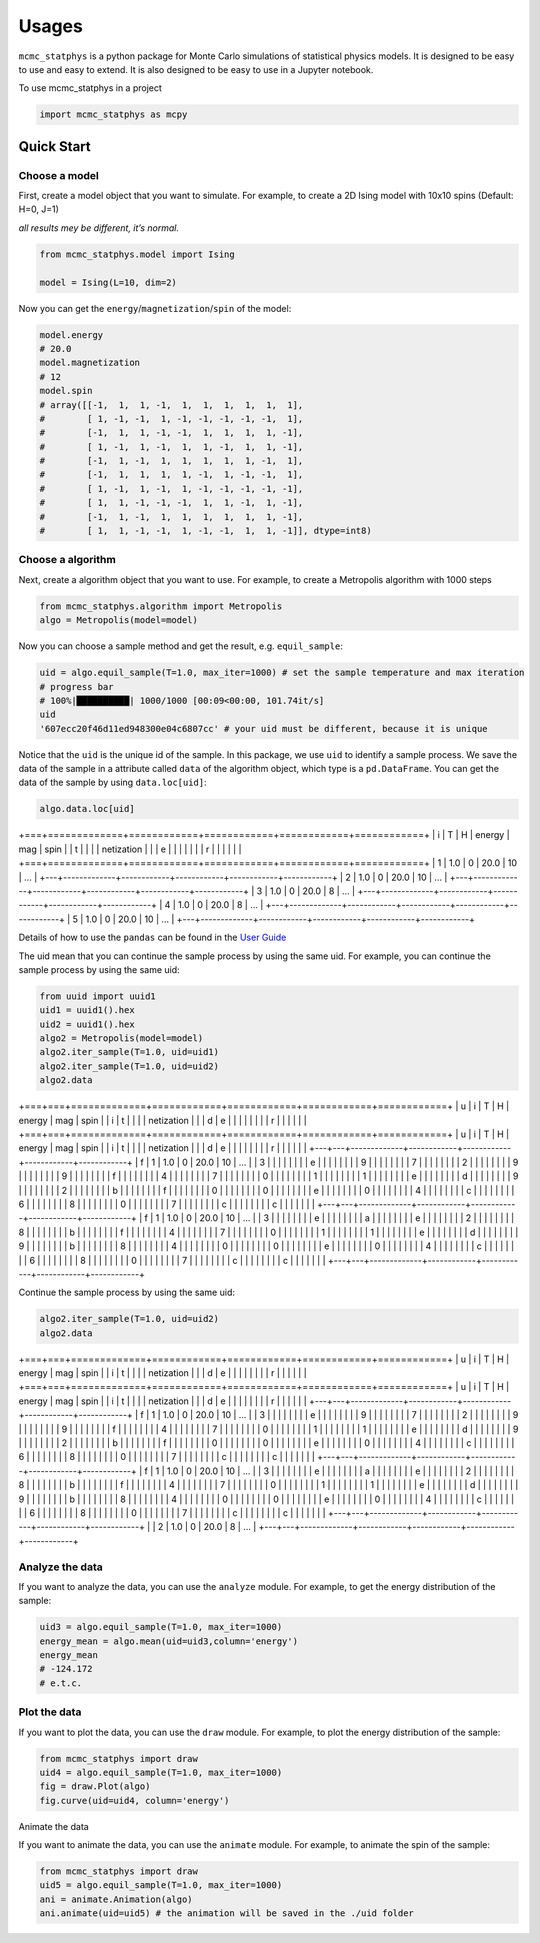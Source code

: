 Usages
======

``mcmc_statphys`` is a python package for Monte Carlo simulations of statistical physics models. It is designed to be easy to use and easy to extend. It is also designed to be easy to use in a Jupyter notebook.

To use mcmc_statphys in a project

.. code:: python

   import mcmc_statphys as mcpy

Quick Start
-----------

Choose a model
~~~~~~~~~~~~~~

First, create a model object that you want to simulate. For example, to create a 2D Ising model with 10x10 spins (Default: H=0, J=1)

*all results mey be different, it’s normal.*

.. code:: python

   from mcmc_statphys.model import Ising

   model = Ising(L=10, dim=2)

Now you can get the ``energy``/``magnetization``/``spin`` of the model:

.. code:: python

   model.energy
   # 20.0
   model.magnetization
   # 12
   model.spin
   # array([[-1,  1,  1, -1,  1,  1,  1,  1,  1,  1],
   #        [ 1, -1, -1,  1, -1, -1, -1, -1, -1,  1],
   #        [-1,  1,  1, -1, -1,  1,  1,  1,  1, -1],
   #        [ 1, -1,  1, -1,  1,  1, -1,  1,  1, -1],
   #        [-1,  1, -1,  1,  1,  1,  1,  1, -1,  1],
   #        [-1,  1,  1,  1,  1, -1,  1, -1, -1,  1],
   #        [ 1, -1,  1, -1,  1, -1, -1, -1, -1, -1],
   #        [ 1,  1, -1, -1, -1,  1,  1, -1,  1, -1],
   #        [-1,  1, -1,  1,  1,  1,  1,  1,  1, -1],
   #        [ 1,  1, -1, -1,  1, -1, -1,  1,  1, -1]], dtype=int8)

Choose a algorithm
~~~~~~~~~~~~~~~~~~

Next, create a algorithm object that you want to use. For example, to create a Metropolis algorithm with 1000 steps

.. code:: python

   from mcmc_statphys.algorithm import Metropolis
   algo = Metropolis(model=model)

Now you can choose a sample method and get the result, e.g. ``equil_sample``:

.. code:: python

   uid = algo.equil_sample(T=1.0, max_iter=1000) # set the sample temperature and max iteration
   # progress bar
   # 100%|██████████| 1000/1000 [00:09<00:00, 101.74it/s]
   uid
   '607ecc20f46d11ed948300e04c6807cc' # your uid must be different, because it is unique

Notice that the ``uid`` is the unique id of the sample. In this package, we use ``uid`` to identify a sample process. We save the data of the sample in a attribute called ``data`` of the algorithm object, which type is a ``pd.DataFrame``. You can get the data of the sample by using ``data.loc[uid]``:

.. code:: python

   algo.data.loc[uid]

+===+=============+============+============+============+============+
| i | T           | H          | energy     | mag        | spin       |
| t |             |            |            | netization |            |
| e |             |            |            |            |            |
| r |             |            |            |            |            |
+===+=============+============+============+============+============+
| 1 | 1.0         | 0          | 20.0       | 10        | …          |
+---+-------------+------------+------------+------------+------------+
| 2 | 1.0         | 0          | 20.0       | 10         | …          |
+---+-------------+------------+------------+------------+------------+
| 3 | 1.0         | 0          | 20.0       | 8          | …          |
+---+-------------+------------+------------+------------+------------+
| 4 | 1.0         | 0          | 20.0       | 8          | …          |
+---+-------------+------------+------------+------------+------------+
| 5 | 1.0         | 0          | 20.0       | 10         | …          |
+---+-------------+------------+------------+------------+------------+

Details of how to use the ``pandas`` can be found in the `User
Guide <https://pandas.pydata.org/docs/user_guide/index.html>`__

The uid mean that you can continue the sample process by using the same uid. For example, you can continue the sample process by using the same uid:

.. code:: python

   from uuid import uuid1
   uid1 = uuid1().hex
   uid2 = uuid1().hex
   algo2 = Metropolis(model=model)
   algo2.iter_sample(T=1.0, uid=uid1)
   algo2.iter_sample(T=1.0, uid=uid2)
   algo2.data

+===+===+=============+============+============+============+============+
| u | i | T           | H          | energy     | mag        | spin       |
| i | t |             |            |            | netization |            |
| d | e |             |            |            |            |            |
|   | r |             |            |            |            |            |
+===+===+=============+============+============+============+============+
| u | i | T           | H          | energy     | mag        | spin       |
| i | t |             |            |            | netization |            |
| d | e |             |            |            |            |            |
|   | r |             |            |            |            |            |
+---+---+-------------+------------+------------+------------+------------+
| f | 1 | 1.0         | 0          | 20.0       | 10         | …          |
| 3 |   |             |            |            |            |            |
| e |   |             |            |            |            |            |
| 9 |   |             |            |            |            |            |
| 7 |   |             |            |            |            |            |
| 2 |   |             |            |            |            |            |
| 9 |   |             |            |            |            |            |
| 9 |   |             |            |            |            |            |
| f |   |             |            |            |            |            |
| 4 |   |             |            |            |            |            |
| 7 |   |             |            |            |            |            |
| 0 |   |             |            |            |            |            |
| 1 |   |             |            |            |            |            |
| 1 |   |             |            |            |            |            |
| e |   |             |            |            |            |            |
| d |   |             |            |            |            |            |
| 9 |   |             |            |            |            |            |
| 2 |   |             |            |            |            |            |
| b |   |             |            |            |            |            |
| f |   |             |            |            |            |            |
| 0 |   |             |            |            |            |            |
| 0 |   |             |            |            |            |            |
| e |   |             |            |            |            |            |
| 0 |   |             |            |            |            |            |
| 4 |   |             |            |            |            |            |
| c |   |             |            |            |            |            |
| 6 |   |             |            |            |            |            |
| 8 |   |             |            |            |            |            |
| 0 |   |             |            |            |            |            |
| 7 |   |             |            |            |            |            |
| c |   |             |            |            |            |            |
| c |   |             |            |            |            |            |
+---+---+-------------+------------+------------+------------+------------+
| f | 1 | 1.0         | 0          | 20.0       | 10         | …          |
| 3 |   |             |            |            |            |            |
| e |   |             |            |            |            |            |
| a |   |             |            |            |            |            |
| e |   |             |            |            |            |            |
| 2 |   |             |            |            |            |            |
| 8 |   |             |            |            |            |            |
| b |   |             |            |            |            |            |
| f |   |             |            |            |            |            |
| 4 |   |             |            |            |            |            |
| 7 |   |             |            |            |            |            |
| 0 |   |             |            |            |            |            |
| 1 |   |             |            |            |            |            |
| 1 |   |             |            |            |            |            |
| e |   |             |            |            |            |            |
| d |   |             |            |            |            |            |
| 9 |   |             |            |            |            |            |
| b |   |             |            |            |            |            |
| 8 |   |             |            |            |            |            |
| 4 |   |             |            |            |            |            |
| 0 |   |             |            |            |            |            |
| 0 |   |             |            |            |            |            |
| e |   |             |            |            |            |            |
| 0 |   |             |            |            |            |            |
| 4 |   |             |            |            |            |            |
| c |   |             |            |            |            |            |
| 6 |   |             |            |            |            |            |
| 8 |   |             |            |            |            |            |
| 0 |   |             |            |            |            |            |
| 7 |   |             |            |            |            |            |
| c |   |             |            |            |            |            |
| c |   |             |            |            |            |            |
+---+---+-------------+------------+------------+------------+------------+

Continue the sample process by using the same uid:

.. code:: python

   algo2.iter_sample(T=1.0, uid=uid2)
   algo2.data

+===+===+=============+============+============+============+============+
| u | i | T           | H          | energy     | mag        | spin       |
| i | t |             |            |            | netization |            |
| d | e |             |            |            |            |            |
|   | r |             |            |            |            |            |
+===+===+=============+============+============+============+============+
| u | i | T           | H          | energy     | mag        | spin       |
| i | t |             |            |            | netization |            |
| d | e |             |            |            |            |            |
|   | r |             |            |            |            |            |
+---+---+-------------+------------+------------+------------+------------+
| f | 1 | 1.0         | 0          | 20.0       | 10         | …          |
| 3 |   |             |            |            |            |            |
| e |   |             |            |            |            |            |
| 9 |   |             |            |            |            |            |
| 7 |   |             |            |            |            |            |
| 2 |   |             |            |            |            |            |
| 9 |   |             |            |            |            |            |
| 9 |   |             |            |            |            |            |
| f |   |             |            |            |            |            |
| 4 |   |             |            |            |            |            |
| 7 |   |             |            |            |            |            |
| 0 |   |             |            |            |            |            |
| 1 |   |             |            |            |            |            |
| 1 |   |             |            |            |            |            |
| e |   |             |            |            |            |            |
| d |   |             |            |            |            |            |
| 9 |   |             |            |            |            |            |
| 2 |   |             |            |            |            |            |
| b |   |             |            |            |            |            |
| f |   |             |            |            |            |            |
| 0 |   |             |            |            |            |            |
| 0 |   |             |            |            |            |            |
| e |   |             |            |            |            |            |
| 0 |   |             |            |            |            |            |
| 4 |   |             |            |            |            |            |
| c |   |             |            |            |            |            |
| 6 |   |             |            |            |            |            |
| 8 |   |             |            |            |            |            |
| 0 |   |             |            |            |            |            |
| 7 |   |             |            |            |            |            |
| c |   |             |            |            |            |            |
| c |   |             |            |            |            |            |
+---+---+-------------+------------+------------+------------+------------+
| f | 1 | 1.0         | 0          | 20.0       | 10         | …          |
| 3 |   |             |            |            |            |            |
| e |   |             |            |            |            |            |
| a |   |             |            |            |            |            |
| e |   |             |            |            |            |            |
| 2 |   |             |            |            |            |            |
| 8 |   |             |            |            |            |            |
| b |   |             |            |            |            |            |
| f |   |             |            |            |            |            |
| 4 |   |             |            |            |            |            |
| 7 |   |             |            |            |            |            |
| 0 |   |             |            |            |            |            |
| 1 |   |             |            |            |            |            |
| 1 |   |             |            |            |            |            |
| e |   |             |            |            |            |            |
| d |   |             |            |            |            |            |
| 9 |   |             |            |            |            |            |
| b |   |             |            |            |            |            |
| 8 |   |             |            |            |            |            |
| 4 |   |             |            |            |            |            |
| 0 |   |             |            |            |            |            |
| 0 |   |             |            |            |            |            |
| e |   |             |            |            |            |            |
| 0 |   |             |            |            |            |            |
| 4 |   |             |            |            |            |            |
| c |   |             |            |            |            |            |
| 6 |   |             |            |            |            |            |
| 8 |   |             |            |            |            |            |
| 0 |   |             |            |            |            |            |
| 7 |   |             |            |            |            |            |
| c |   |             |            |            |            |            |
| c |   |             |            |            |            |            |
+---+---+-------------+------------+------------+------------+------------+
|   | 2 | 1.0         | 0          | 20.0       | 8          | …          |
+---+---+-------------+------------+------------+------------+------------+

Analyze the data
~~~~~~~~~~~~~~~~

If you want to analyze the data, you can use the ``analyze`` module. For example, to get the energy distribution of the sample:

.. code:: python

   uid3 = algo.equil_sample(T=1.0, max_iter=1000)
   energy_mean = algo.mean(uid=uid3,column='energy') 
   energy_mean
   # -124.172
   # e.t.c.

Plot the data
~~~~~~~~~~~~~

If you want to plot the data, you can use the ``draw`` module. For example, to plot the energy distribution of the sample:

.. code:: python

   from mcmc_statphys import draw
   uid4 = algo.equil_sample(T=1.0, max_iter=1000)
   fig = draw.Plot(algo)
   fig.curve(uid=uid4, column='energy')


Animate the data

If you want to animate the data, you can use the ``animate`` module. For example, to animate the spin of the sample:

.. code:: python

   from mcmc_statphys import draw
   uid5 = algo.equil_sample(T=1.0, max_iter=1000)
   ani = animate.Animation(algo)
   ani.animate(uid=uid5) # the animation will be saved in the ./uid folder